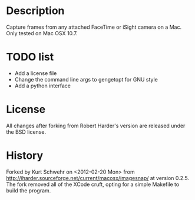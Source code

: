 #+STARTUP: showall

* Description

Capture frames from any attached FaceTime or iSight camera on a Mac.
Only tested on Mac OSX 10.7.

* TODO list

- Add a license file
- Change the command line args to gengetopt for GNU style
- Add a python interface

* License

All changes after forking from  Robert Harder's version are released
under the BSD license.

* History

Forked by Kurt Schwehr on <2012-02-20 Mon> from
http://iharder.sourceforge.net/current/macosx/imagesnap/ at version 0.2.5. 
The fork removed all of the XCode cruft, opting for a simple
Makefile to build the program.

